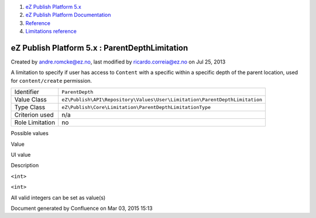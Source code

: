 #. `eZ Publish Platform 5.x <index.html>`__
#. `eZ Publish Platform
   Documentation <eZ-Publish-Platform-Documentation_1114149.html>`__
#. `Reference <Reference_10158191.html>`__
#. `Limitations reference <Limitations-reference_15204365.html>`__

eZ Publish Platform 5.x : ParentDepthLimitation
===============================================

Created by andre.romcke@ez.no, last modified by ricardo.correia@ez.no on
Jul 25, 2013

A limitation to specify if user has access to ``Content`` with a
specific within a specific depth of the parent location, used for
``content/create`` permission.

+-------------------+------------------------------------------------------------------------------+
| Identifier        | ``ParentDepth``                                                              |
+-------------------+------------------------------------------------------------------------------+
| Value Class       | ``eZ\Publish\API\Repository\Values\User\Limitation\ParentDepthLimitation``   |
+-------------------+------------------------------------------------------------------------------+
| Type Class        | ``eZ\Publish\Core\Limitation\ParentDepthLimitationType``                     |
+-------------------+------------------------------------------------------------------------------+
| Criterion used    | n/a                                                                          |
+-------------------+------------------------------------------------------------------------------+
| Role Limitation   | no                                                                           |
+-------------------+------------------------------------------------------------------------------+

Possible values
               

Value

UI value

Description

``<int>``

``<int>``

All valid integers can be set as value(s)

Document generated by Confluence on Mar 03, 2015 15:13
